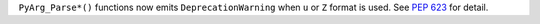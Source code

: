 ``PyArg_Parse*()`` functions now emits ``DeprecationWarning`` when ``u`` or
``Z`` format is used. See :pep:`623` for detail.
